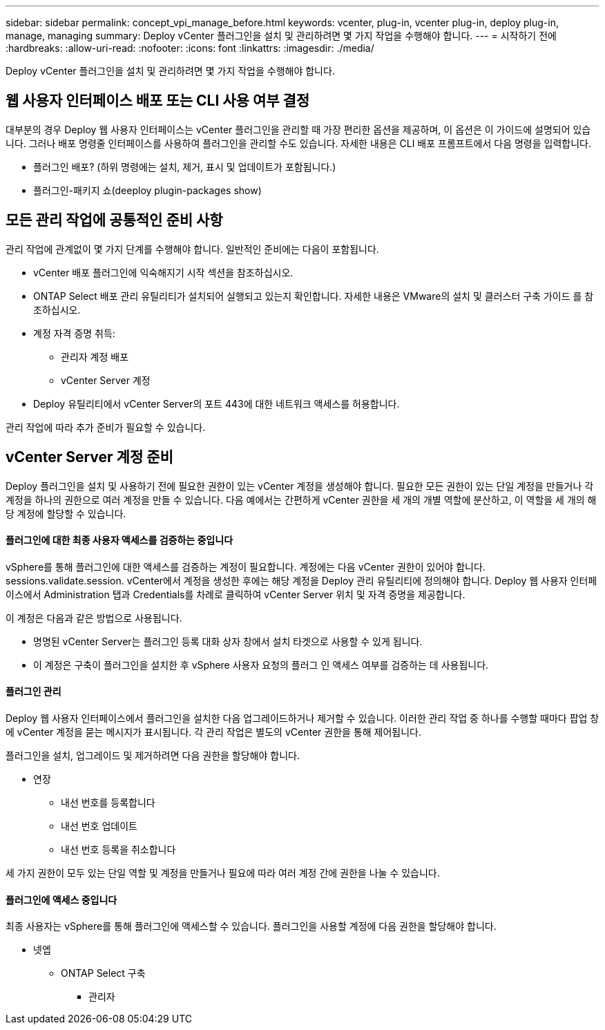 ---
sidebar: sidebar 
permalink: concept_vpi_manage_before.html 
keywords: vcenter, plug-in, vcenter plug-in, deploy plug-in, manage, managing 
summary: Deploy vCenter 플러그인을 설치 및 관리하려면 몇 가지 작업을 수행해야 합니다. 
---
= 시작하기 전에
:hardbreaks:
:allow-uri-read: 
:nofooter: 
:icons: font
:linkattrs: 
:imagesdir: ./media/


[role="lead"]
Deploy vCenter 플러그인을 설치 및 관리하려면 몇 가지 작업을 수행해야 합니다.



== 웹 사용자 인터페이스 배포 또는 CLI 사용 여부 결정

대부분의 경우 Deploy 웹 사용자 인터페이스는 vCenter 플러그인을 관리할 때 가장 편리한 옵션을 제공하며, 이 옵션은 이 가이드에 설명되어 있습니다. 그러나 배포 명령줄 인터페이스를 사용하여 플러그인을 관리할 수도 있습니다. 자세한 내용은 CLI 배포 프롬프트에서 다음 명령을 입력합니다.

* 플러그인 배포? (하위 명령에는 설치, 제거, 표시 및 업데이트가 포함됩니다.)
* 플러그인-패키지 쇼(deeploy plugin-packages show)




== 모든 관리 작업에 공통적인 준비 사항

관리 작업에 관계없이 몇 가지 단계를 수행해야 합니다. 일반적인 준비에는 다음이 포함됩니다.

* vCenter 배포 플러그인에 익숙해지기 시작 섹션을 참조하십시오.
* ONTAP Select 배포 관리 유틸리티가 설치되어 실행되고 있는지 확인합니다. 자세한 내용은 VMware의 설치 및 클러스터 구축 가이드 를 참조하십시오.
* 계정 자격 증명 취득:
+
** 관리자 계정 배포
** vCenter Server 계정


* Deploy 유틸리티에서 vCenter Server의 포트 443에 대한 네트워크 액세스를 허용합니다.


관리 작업에 따라 추가 준비가 필요할 수 있습니다.



== vCenter Server 계정 준비

Deploy 플러그인을 설치 및 사용하기 전에 필요한 권한이 있는 vCenter 계정을 생성해야 합니다. 필요한 모든 권한이 있는 단일 계정을 만들거나 각 계정을 하나의 권한으로 여러 계정을 만들 수 있습니다. 다음 예에서는 간편하게 vCenter 권한을 세 개의 개별 역할에 분산하고, 이 역할을 세 개의 해당 계정에 할당할 수 있습니다.



==== 플러그인에 대한 최종 사용자 액세스를 검증하는 중입니다

vSphere를 통해 플러그인에 대한 액세스를 검증하는 계정이 필요합니다. 계정에는 다음 vCenter 권한이 있어야 합니다. sessions.validate.session. vCenter에서 계정을 생성한 후에는 해당 계정을 Deploy 관리 유틸리티에 정의해야 합니다. Deploy 웹 사용자 인터페이스에서 Administration 탭과 Credentials를 차례로 클릭하여 vCenter Server 위치 및 자격 증명을 제공합니다.

이 계정은 다음과 같은 방법으로 사용됩니다.

* 명명된 vCenter Server는 플러그인 등록 대화 상자 창에서 설치 타겟으로 사용할 수 있게 됩니다.
* 이 계정은 구축이 플러그인을 설치한 후 vSphere 사용자 요청의 플러그 인 액세스 여부를 검증하는 데 사용됩니다.




==== 플러그인 관리

Deploy 웹 사용자 인터페이스에서 플러그인을 설치한 다음 업그레이드하거나 제거할 수 있습니다. 이러한 관리 작업 중 하나를 수행할 때마다 팝업 창에 vCenter 계정을 묻는 메시지가 표시됩니다. 각 관리 작업은 별도의 vCenter 권한을 통해 제어됩니다.

플러그인을 설치, 업그레이드 및 제거하려면 다음 권한을 할당해야 합니다.

* 연장
+
** 내선 번호를 등록합니다
** 내선 번호 업데이트
** 내선 번호 등록을 취소합니다




세 가지 권한이 모두 있는 단일 역할 및 계정을 만들거나 필요에 따라 여러 계정 간에 권한을 나눌 수 있습니다.



==== 플러그인에 액세스 중입니다

최종 사용자는 vSphere를 통해 플러그인에 액세스할 수 있습니다. 플러그인을 사용할 계정에 다음 권한을 할당해야 합니다.

* 넷엡
+
** ONTAP Select 구축
+
*** 관리자





